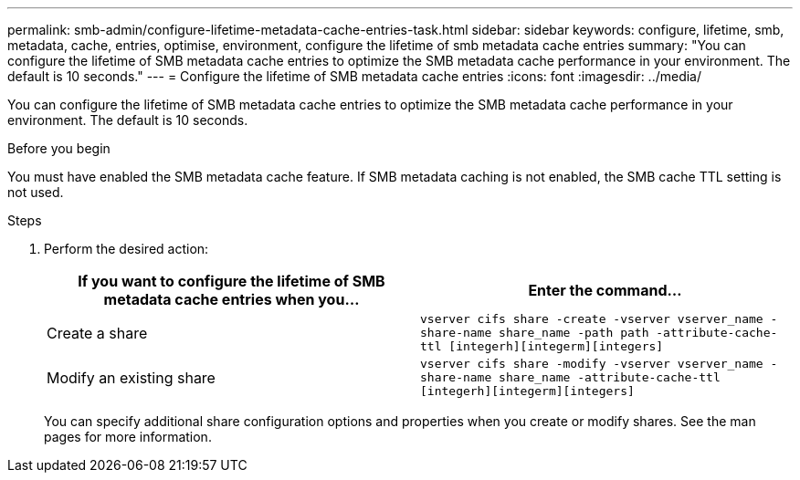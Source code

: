 ---
permalink: smb-admin/configure-lifetime-metadata-cache-entries-task.html
sidebar: sidebar
keywords: configure, lifetime, smb, metadata, cache, entries, optimise, environment, configure the lifetime of smb metadata cache entries
summary: "You can configure the lifetime of SMB metadata cache entries to optimize the SMB metadata cache performance in your environment. The default is 10 seconds."
---
= Configure the lifetime of SMB metadata cache entries
:icons: font
:imagesdir: ../media/

[.lead]
You can configure the lifetime of SMB metadata cache entries to optimize the SMB metadata cache performance in your environment. The default is 10 seconds.

.Before you begin

You must have enabled the SMB metadata cache feature. If SMB metadata caching is not enabled, the SMB cache TTL setting is not used.

.Steps

. Perform the desired action:
+
[options="header"]
|===
| If you want to configure the lifetime of SMB metadata cache entries when you...| Enter the command...
a|
Create a share
a|
`vserver cifs share -create -vserver vserver_name -share-name share_name -path path -attribute-cache-ttl [integerh][integerm][integers]`
a|
Modify an existing share
a|
`vserver cifs share -modify -vserver vserver_name -share-name share_name -attribute-cache-ttl [integerh][integerm][integers]`
|===
You can specify additional share configuration options and properties when you create or modify shares. See the man pages for more information.
